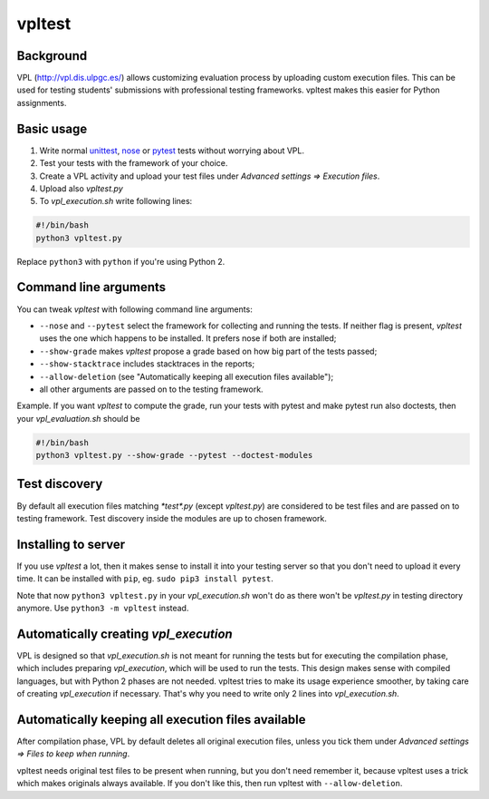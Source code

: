 vpltest
=======

Background
----------
VPL (http://vpl.dis.ulpgc.es/) allows customizing evaluation process by uploading custom execution files. This can be used for testing students' submissions with professional testing frameworks. vpltest makes this easier for Python assignments. 

Basic usage
-----------
1. Write normal `unittest <https://docs.python.org/3/library/unittest.html>`_, `nose <https://nose.readthedocs.org>`_ or `pytest <http://pytest.org>`_ tests without worrying about VPL.
2. Test your tests with the framework of your choice. 
3. Create a VPL activity and upload your test files under *Advanced settings => Execution files*.
4. Upload also *vpltest.py*
5. To *vpl_execution.sh* write following lines:


.. sourcecode:: bash
    
    #!/bin/bash
    python3 vpltest.py


Replace ``python3`` with ``python`` if you're using Python 2.


Command line arguments
----------------------
You can tweak *vpltest* with following command line arguments:

* ``--nose`` and ``--pytest`` select the framework for collecting and running the tests. If neither flag is present, *vpltest* uses the one which happens to be installed. It prefers nose if both are installed;
* ``--show-grade`` makes *vpltest* propose a grade based on how big part of the tests passed;
* ``--show-stacktrace`` includes stacktraces in the reports;
* ``--allow-deletion`` (see "Automatically keeping all execution files available");
* all other arguments are passed on to the testing framework.

Example. If you want *vpltest* to compute the grade, run your tests with pytest and make pytest run also doctests, then your *vpl_evaluation.sh* should be 

.. sourcecode:: bash
    
    #!/bin/bash
    python3 vpltest.py --show-grade --pytest --doctest-modules



Test discovery
--------------
By default all execution files matching *\*test\*.py* (except *vpltest.py*) are considered to be test files and are passed on to testing framework. Test discovery inside the modules are up to chosen framework.

Installing to server
--------------------
If you use *vpltest* a lot, then it makes sense to install it into your testing server so that you don't need to upload it every time. It can be installed with ``pip``, eg. ``sudo pip3 install pytest``.

Note that now ``python3 vpltest.py`` in your *vpl_execution.sh* won't do as there won't be *vpltest.py* in testing directory anymore. Use ``python3 -m vpltest`` instead.

Automatically creating *vpl_execution*
--------------------------------------
VPL is designed so that *vpl_execution.sh* is not meant for running the tests but for executing the compilation phase, which includes preparing *vpl_execution*, which will be used to run the tests. This design makes sense with compiled languages, but with Python 2 phases are not needed. vpltest tries to make its usage experience smoother, by taking care of creating *vpl_execution* if necessary. That's why you need to write only 2 lines into *vpl_execution.sh*.

Automatically keeping all execution files available
---------------------------------------------------
After compilation phase, VPL by default deletes all original execution files, unless you tick them under *Advanced settings => Files to keep when running*.

vpltest needs original test files to be present when running, but you don't need remember it, because vpltest uses a trick which makes originals always available. If you don't like this, then run vpltest with ``--allow-deletion``.